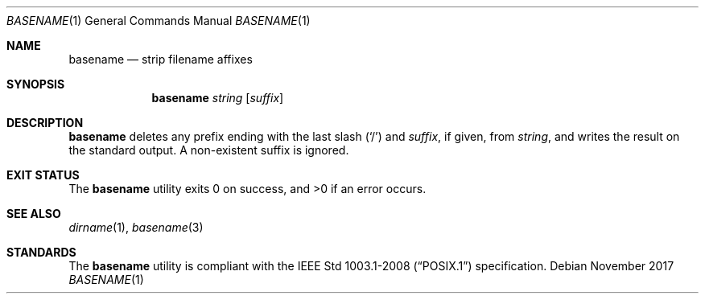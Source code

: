 .Dd November 2017
.Dt BASENAME 1
.Os
.Sh NAME
.Nm basename
.Nd strip filename affixes
.Sh SYNOPSIS
.Nm
.Ar string
.Op Ar suffix
.Sh DESCRIPTION
.Nm
deletes any prefix ending with the last slash
.Pq Sq \&/
and
.Ar suffix ,
if given, from
.Ar string ,
and writes the result on the standard output. A non-existent suffix is ignored.
.Sh EXIT STATUS
.Ex -std
.Sh SEE ALSO
.Xr dirname 1 ,
.Xr basename 3
.Sh STANDARDS
The
.Nm
utility is compliant with the
.St -p1003.1-2008
specification.
